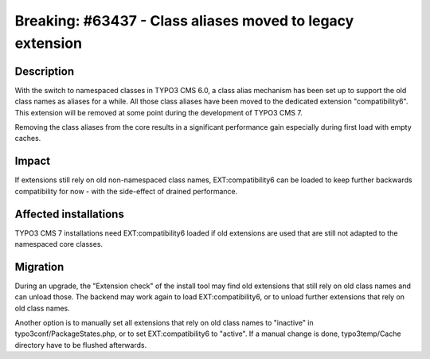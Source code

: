 ==========================================================
Breaking: #63437 - Class aliases moved to legacy extension
==========================================================

Description
===========

With the switch to namespaced classes in TYPO3 CMS 6.0, a class alias mechanism
has been set up to support the old class names as aliases for a while. All those
class aliases have been moved to the dedicated extension "compatibility6". This
extension will be removed at some point during the development of TYPO3 CMS 7.

Removing the class aliases from the core results in a significant performance gain
especially during first load with empty caches.


Impact
======

If extensions still rely on old non-namespaced class names, EXT:compatibility6 can
be loaded to keep further backwards compatibility for now - with the side-effect of
drained performance.


Affected installations
======================


TYPO3 CMS 7 installations need EXT:compatibility6 loaded if old extensions are used that
are still not adapted to the namespaced core classes.


Migration
=========

During an upgrade, the "Extension check" of the install tool may find old extensions that
still rely on old class names and can unload those. The backend may work again to load
EXT:compatibility6, or to unload further extensions that rely on old class names.

Another option is to manually set all extensions that rely on old class names to "inactive"
in typo3conf/PackageStates.php, or to set EXT:compatibility6 to "active". If a manual change is
done, typo3temp/Cache directory have to be flushed afterwards.
